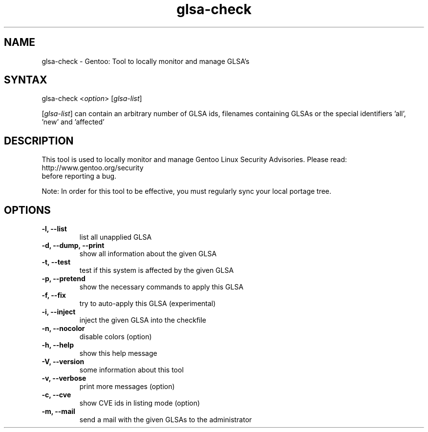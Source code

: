 .TH "glsa-check" "1" "0.6" "Marius Mauch" "gentoolkit"
.SH "NAME"
.LP 
glsa\-check \- Gentoo: Tool to locally monitor and manage GLSA's
.SH "SYNTAX"
.LP 
glsa\-check <\fIoption\fP> [\fIglsa\-list\fP]

[\fIglsa\-list\fR] can contain an arbitrary number of GLSA ids, filenames containing GLSAs or the special identifiers 'all', 'new' and 'affected'
.SH "DESCRIPTION"
.LP 
This tool is used to locally monitor and manage Gentoo Linux Security Advisories.
Please read:
.br 
http://www.gentoo.org/security
.br 
before reporting a bug.
.LP
Note: In order for this tool to be effective, you must regularly sync your local portage tree.
.SH "OPTIONS"
.LP 
.TP 
.B \-l, \-\-list
list all unapplied GLSA
.TP 
.B \-d, \-\-dump, \-\-print
show all information about the given GLSA
.TP 
.B \-t, \-\-test
test if this system is affected by the given GLSA
.TP 
.B \-p, \-\-pretend
show the necessary commands to apply this GLSA
.TP 
.B \-f, \-\-fix
try to auto\-apply this GLSA (experimental)
.TP 
.B \-i, \-\-inject
inject the given GLSA into the checkfile
.TP 
.B \-n, \-\-nocolor
disable colors (option)
.TP 
.B \-h, \-\-help
show this help message
.TP 
.B \-V, \-\-version
some information about this tool
.TP 
.B \-v, \-\-verbose
print more messages (option)
.TP
.B \-c, \-\-cve
show CVE ids in listing mode (option)
.TP 
.B \-m, \-\-mail
send a mail with the given GLSAs to the administrator
